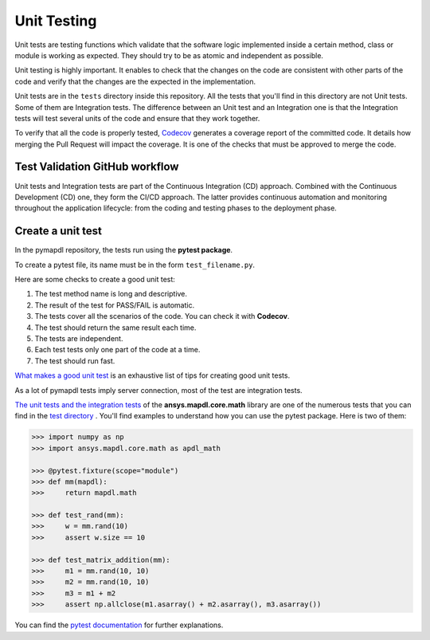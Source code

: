 .. _ref_unit_testing_contributing:

Unit Testing
============

Unit tests are testing functions which validate that the software
logic implemented inside a certain method, class or module is
working as expected. They should try to be as atomic and 
independent as possible.

Unit testing is highly important. It enables to check that the
changes on the code are consistent with other parts of the code
and verify that the changes are the expected in the implementation.

Unit tests are in the ``tests`` directory inside this repository.
All the tests that you'll find in this  directory are not
Unit tests. Some of them are Integration tests. The difference between
an Unit test and an Integration one  is that the Integration tests will
test several units of the code and ensure that they work together.

To verify that all the code is properly tested, `Codecov <https://github.com/codecov>`_
generates a coverage report of the committed code. It details how
merging the Pull Request will impact the coverage. It is one of
the checks that must be approved to merge the code.

Test Validation GitHub workflow
-------------------------------

Unit tests and Integration tests are part of the Continuous Integration (CD) approach. 
Combined with the Continuous Development (CD) one, they form the CI/CD approach. 
The latter provides continuous automation and monitoring
throughout the application lifecycle: from the coding and testing
phases to the deployment phase.

.. figure:: ../images/cicd.jpg
    :width: 300pt

Create a unit test 
------------------

In the pymapdl repository, the tests run using the **pytest package**. 

To create a pytest file, its name must be in the form ``test_filename.py``.

Here are some checks to create a good unit test: 

1. The test method name is long and descriptive.
2. The result of the test for PASS/FAIL is automatic. 
3. The tests cover all the scenarios of the code. You can check it with **Codecov**.
4. The test should return the same result each time. 
5. The tests are independent.
6. Each test tests only one part of the code at a time.
7. The test should run fast.

`What makes a good unit test <https://stackoverflow.com/questions/61400/what-makes-a-good-unit-test>`_ 
is an exhaustive list of tips for creating good unit tests.

As a lot of pymapdl tests imply server connection, most of the test are integration tests.

`The unit tests and the integration tests <https://github.com/pyansys/pymapdl/blob/main/tests/test_math.py>`_ of the 
**ansys.mapdl.core.math** library are one of the numerous tests that you can find in
the `test directory <https://github.com/pyansys/pymapdl/tree/main/tests>`_ .
You'll find examples to understand how you can use the pytest package. Here is two of them: 

.. code:: python

    >>> import numpy as np
    >>> import ansys.mapdl.core.math as apdl_math

    >>> @pytest.fixture(scope="module")
    >>> def mm(mapdl):
    >>>     return mapdl.math

    >>> def test_rand(mm):
    >>>     w = mm.rand(10)
    >>>     assert w.size == 10

    >>> def test_matrix_addition(mm):
    >>>     m1 = mm.rand(10, 10)
    >>>     m2 = mm.rand(10, 10)
    >>>     m3 = m1 + m2
    >>>     assert np.allclose(m1.asarray() + m2.asarray(), m3.asarray())

You can find the `pytest documentation <https://docs.pytest.org/en/7.2.x/>`_ for further explanations.